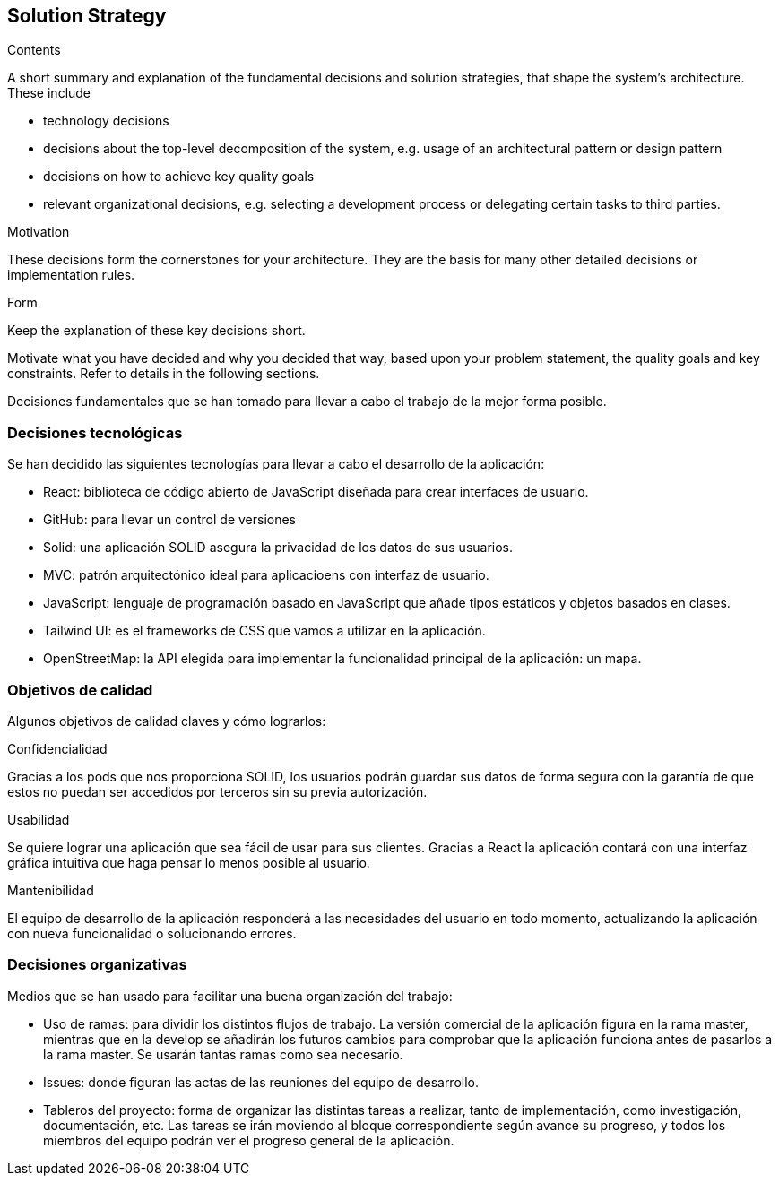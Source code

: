 [[section-solution-strategy]]
== Solution Strategy


[role="arc42help"]
****
.Contents
A short summary and explanation of the fundamental decisions and solution strategies, that shape the system's architecture. These include

* technology decisions
* decisions about the top-level decomposition of the system, e.g. usage of an architectural pattern or design pattern
* decisions on how to achieve key quality goals
* relevant organizational decisions, e.g. selecting a development process or delegating certain tasks to third parties.

.Motivation
These decisions form the cornerstones for your architecture. They are the basis for many other detailed decisions or implementation rules.

.Form
Keep the explanation of these key decisions short.

Motivate what you have decided and why you decided that way,
based upon your problem statement, the quality goals and key constraints.
Refer to details in the following sections.
****

Decisiones fundamentales que se han tomado para llevar a cabo el trabajo de la mejor forma posible.

=== Decisiones tecnológicas

Se han decidido las siguientes tecnologías para llevar a cabo el desarrollo de la aplicación:

* React: biblioteca de código abierto de JavaScript diseñada para crear interfaces de usuario.
* GitHub: para llevar un control de versiones 
* Solid: una aplicación SOLID asegura la privacidad de los datos de sus usuarios.
* MVC: patrón arquitectónico ideal para aplicacioens con interfaz de usuario.
* JavaScript: lenguaje de programación basado en JavaScript que añade tipos estáticos y objetos basados en clases.
* Tailwind UI: es el frameworks de CSS que vamos a utilizar en la aplicación.
* OpenStreetMap: la API elegida para implementar la funcionalidad principal de la aplicación: un mapa.

=== Objetivos de calidad

Algunos objetivos de calidad claves y cómo lograrlos:

.Confidencialidad

Gracias a los pods que nos proporciona SOLID, los usuarios podrán guardar sus datos de forma segura con la garantía de que estos no puedan ser accedidos por terceros sin su previa autorización.

.Usabilidad

Se quiere lograr una aplicación que sea fácil de usar para sus clientes. Gracias a React la aplicación contará con una interfaz gráfica intuitiva que haga pensar lo menos posible al usuario.

.Mantenibilidad

El equipo de desarrollo de la aplicación responderá a las necesidades del usuario en todo momento, actualizando la aplicación con nueva funcionalidad o solucionando errores.


=== Decisiones organizativas

Medios que se han usado para facilitar una buena organización del trabajo:

* Uso de ramas: para dividir los distintos flujos de trabajo. La versión comercial de la aplicación figura en la rama master, mientras que en la develop se añadirán los futuros cambios para comprobar que la aplicación funciona antes de pasarlos a la rama master. Se usarán tantas ramas como sea necesario.
* Issues: donde figuran las actas de las reuniones del equipo de desarrollo.
* Tableros del proyecto: forma de organizar las distintas tareas a realizar, tanto de implementación, como investigación, documentación, etc. Las tareas se irán moviendo al bloque correspondiente según avance su progreso, y todos los miembros del equipo podrán ver el progreso general de la aplicación.

